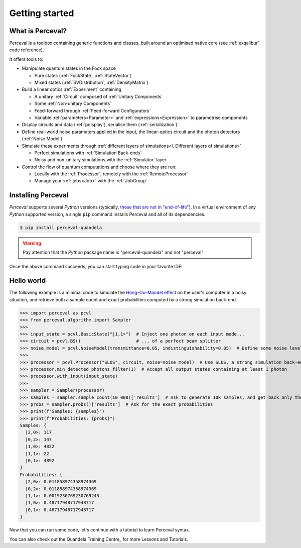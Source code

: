 Getting started
===============

What is Perceval?
^^^^^^^^^^^^^^^^^

Perceval is a toolbox containing generic functions and classes, built around an optimised native core (see
:ref:`exqalibur` code reference).

It offers tools to:

* Manipulate quantum states in the Fock space

  * Pure states (:ref:`FockState`, :ref:`StateVector`)
  * Mixed states (:ref:`SVDistribution`, :ref:`DensityMatrix`)

* Build a linear optics :ref:`Experiment` containing

  * A unitary :ref:`Circuit` composed of :ref:`Unitary Components`
  * Some :ref:`Non-unitary Components`
  * Feed-forward through :ref:`Feed-forward Configurators`
  * Variable :ref:`parameters<Parameter>` and :ref:`expressions<Expression>` to parametrise components

* Display circuits and data (:ref:`pdisplay`), serialise them (:ref:`serialization`)
* Define real-world noise parameters applied in the input, the linear-optics circuit and the photon detectors (:ref:`Noise Model`)
* Simulate these experiments through :ref:`different layers of simulations<I. Different layers of simulations>`

  * Perfect simulations with :ref:`Simulation Back-ends`
  * Noisy and non-unitary simulations with the :ref:`Simulator` layer

* Control the flow of quantum computations and choose where they are run:

  * Locally with the :ref:`Processor`, remotely with the :ref:`RemoteProcessor`
  * Manage your :ref:`jobs<Job>` with the :ref:`JobGroup`

Installing Perceval
^^^^^^^^^^^^^^^^^^^

*Perceval* supports several *Python* versions (typically, `those that are not in "end-of-life" <https://devguide.python.org/versions/>`_).
In a virtual environment of any *Python* supported version, a single :code:`pip` command installs Perceval and all of
its dependencies.

.. code-block:: bash

   $ pip install perceval-quandela

.. warning::
   Pay attention that the *Python* package name is "perceval-quandela" and not "perceval"

Once the above command succeeds, you can start typing code in your favorite IDE!

Hello world
^^^^^^^^^^^

The following example is a minimal code to simulate the `Hong–Ou–Mandel effect <https://en.wikipedia.org/wiki/Hong%E2%80%93Ou%E2%80%93Mandel_effect>`_
on the user's computer in a noisy situation, and retrieve both a sample count and exact probabilities computed by a
strong simulation back-end.

>>> import perceval as pcvl
>>> from perceval.algorithm import Sampler
>>>
>>> input_state = pcvl.BasicState("|1,1>")  # Inject one photon on each input mode...
>>> circuit = pcvl.BS()                     # ... of a perfect beam splitter
>>> noise_model = pcvl.NoiseModel(transmittance=0.05, indistinguishability=0.85)  # Define some noise level
>>>
>>> processor = pcvl.Processor("SLOS", circuit, noise=noise_model)  # Use SLOS, a strong simulation back-end
>>> processor.min_detected_photons_filter(1)  # Accept all output states containing at least 1 photon
>>> processor.with_input(input_state)
>>>
>>> sampler = Sampler(processor)
>>> samples = sampler.sample_count(10_000)['results']  # Ask to generate 10k samples, and get back only the raw results
>>> probs = sampler.probs()['results']  # Ask for the exact probabilities
>>> print(f"Samples: {samples}")
>>> print(f"Probabilities: {probs}")
Samples: {
  |2,0>: 117
  |0,2>: 147
  |1,0>: 4822
  |1,1>: 22
  |0,1>: 4892
}
Probabilities: {
  |2,0>: 0.011858974358974369
  |0,2>: 0.011858974358974369
  |1,1>: 0.0019230769230769245
  |1,0>: 0.48717948717948717
  |0,1>: 0.48717948717948717
}

Now that you can run some code, let's continue with a tutorial to learn Perceval syntax.

You can also check out the Quandela Training Centre_ for more Lessons and Tutorials.

.. _Quandela Training Centre: https://training.quandela.com/
